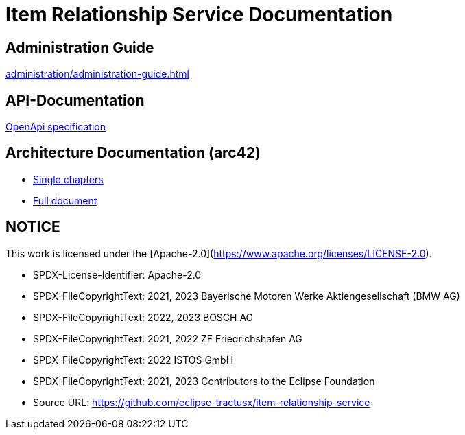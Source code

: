 = Item Relationship Service Documentation

== Administration Guide
xref:administration/administration-guide.adoc[]

== API-Documentation
xref:api-specification/api-specification.adoc[OpenApi specification]

== Architecture Documentation (arc42)
- xref:arc42/index.adoc[Single chapters]
- xref:arc42/full.adoc[Full document]

## NOTICE

This work is licensed under the [Apache-2.0](https://www.apache.org/licenses/LICENSE-2.0).

- SPDX-License-Identifier: Apache-2.0
- SPDX-FileCopyrightText: 2021, 2023 Bayerische Motoren Werke Aktiengesellschaft (BMW AG)
- SPDX-FileCopyrightText: 2022, 2023 BOSCH AG
- SPDX-FileCopyrightText: 2021, 2022 ZF Friedrichshafen AG
- SPDX-FileCopyrightText: 2022  ISTOS GmbH
- SPDX-FileCopyrightText: 2021, 2023 Contributors to the Eclipse Foundation
- Source URL: https://github.com/eclipse-tractusx/item-relationship-service